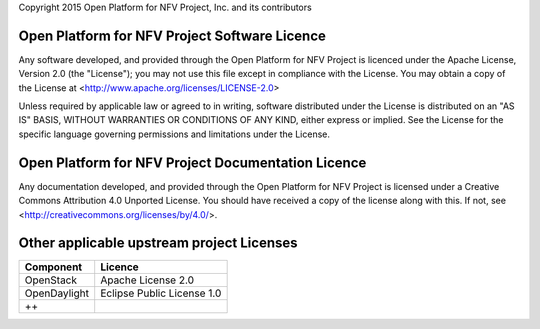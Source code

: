 Copyright 2015 Open Platform for NFV Project, Inc. and its contributors

Open Platform for NFV Project Software Licence
==============================================
Any software developed, and provided through the Open Platform for 
NFV Project is licenced under the Apache License, Version 2.0 (the "License");
you may not use this file except in compliance with the License.
You may obtain a copy of the License at <http://www.apache.org/licenses/LICENSE-2.0>

Unless required by applicable law or agreed to in writing, software
distributed under the License is distributed on an "AS IS" BASIS,
WITHOUT WARRANTIES OR CONDITIONS OF ANY KIND, either express or implied.
See the License for the specific language governing permissions and
limitations under the License.

Open Platform for NFV Project Documentation Licence
===================================================
Any documentation developed, and provided through the Open Platform for NFV Project
is licensed under a Creative Commons Attribution 4.0 Unported License.
You should have received a copy of the license along with this. If not, 
see <http://creativecommons.org/licenses/by/4.0/>.

Other applicable upstream project Licenses
==========================================
+----------------+----------------------------+
| **Component**  | **Licence**                |
+----------------+----------------------------+
| OpenStack      | Apache License 2.0         |
+----------------+----------------------------+
| OpenDaylight   | Eclipse Public License 1.0 |
+----------------+----------------------------+
| ++             |                            |
+----------------+----------------------------+